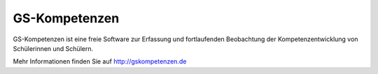 GS-Kompetenzen
===================================

GS-Kompetenzen ist eine freie Software zur Erfassung und 
fortlaufenden Beobachtung der Kompetenzentwicklung von Schülerinnen und Schülern. 

.. image:: http://gskompetenzen.de/media/filemanager/images/exw_480_360/2_13.jpg


Mehr Informationen finden Sie auf http://gskompetenzen.de
